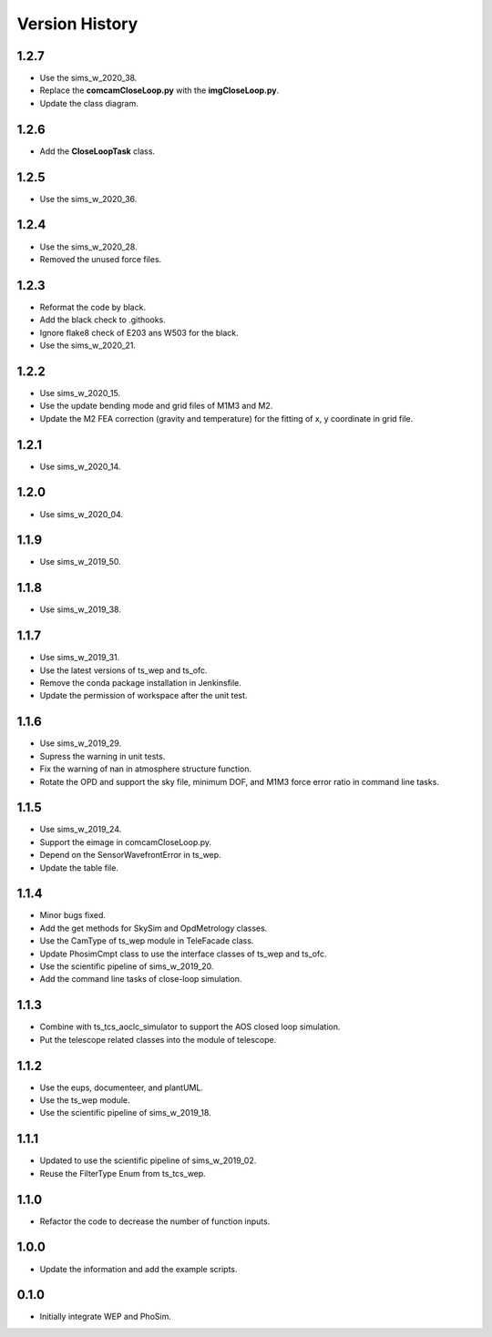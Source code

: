 .. py:currentmodule:: lsst.ts.phosim

.. _lsst.ts.phosim-version_history:

##################
Version History
##################

.. _lsst.ts.phosim-1.2.7:

-------------
1.2.7
-------------

* Use the sims_w_2020_38.
* Replace the **comcamCloseLoop.py** with the **imgCloseLoop.py**.
* Update the class diagram.

.. _lsst.ts.phosim-1.2.6:

-------------
1.2.6
-------------

* Add the **CloseLoopTask** class.

.. _lsst.ts.phosim-1.2.5:

-------------
1.2.5
-------------

* Use the sims_w_2020_36.

.. _lsst.ts.phosim-1.2.4:

-------------
1.2.4
-------------

* Use the sims_w_2020_28.
* Removed the unused force files.

.. _lsst.ts.phosim-1.2.3:

-------------
1.2.3
-------------

* Reformat the code by black.
* Add the black check to .githooks.
* Ignore flake8 check of E203 ans W503 for the black.
* Use the sims_w_2020_21.

.. _lsst.ts.phosim-1.2.2:

-------------
1.2.2
-------------

* Use sims_w_2020_15.
* Use the update bending mode and grid files of M1M3 and M2.
* Update the M2 FEA correction (gravity and temperature) for the fitting of x, y coordinate in grid file.

.. _lsst.ts.phosim-1.2.1:

-------------
1.2.1
-------------

* Use sims_w_2020_14.

.. _lsst.ts.phosim-1.2.0:

-------------
1.2.0
-------------

* Use sims_w_2020_04.

.. _lsst.ts.phosim-1.1.9:

-------------
1.1.9
-------------

* Use sims_w_2019_50.

.. _lsst.ts.phosim-1.1.8:

-------------
1.1.8
-------------

* Use sims_w_2019_38.

.. _lsst.ts.phosim-1.1.7:

-------------
1.1.7
-------------

* Use sims_w_2019_31.
* Use the latest versions of ts_wep and ts_ofc.
* Remove the conda package installation in Jenkinsfile.
* Update the permission of workspace after the unit test.

.. _lsst.ts.phosim-1.1.6:

-------------
1.1.6
-------------

* Use sims_w_2019_29.
* Supress the warning in unit tests.
* Fix the warning of nan in atmosphere structure function.
* Rotate the OPD and support the sky file, minimum DOF, and M1M3 force error ratio in command line tasks.

.. _lsst.ts.phosim-1.1.5:

-------------
1.1.5
-------------

* Use sims_w_2019_24.
* Support the eimage in comcamCloseLoop.py.
* Depend on the SensorWavefrontError in ts_wep.
* Update the table file.

.. _lsst.ts.phosim-1.1.4:

-------------
1.1.4
-------------

* Minor bugs fixed.
* Add the get methods for SkySim and OpdMetrology classes.
* Use the CamType of ts_wep module in TeleFacade class.
* Update PhosimCmpt class to use the interface classes of ts_wep and ts_ofc.
* Use the scientific pipeline of sims_w_2019_20.
* Add the command line tasks of close-loop simulation.

.. _lsst.ts.phosim-1.1.3:

-------------
1.1.3
-------------

* Combine with ts_tcs_aoclc_simulator to support the AOS closed loop simulation.
* Put the telescope related classes into the module of telescope.

.. _lsst.ts.phosim-1.1.2:

-------------
1.1.2
-------------

* Use the eups, documenteer, and plantUML.
* Use the ts_wep module.
* Use the scientific pipeline of sims_w_2019_18.

.. _lsst.ts.phosim-1.1.1:

-------------
1.1.1
-------------

* Updated to use the scientific pipeline of sims_w_2019_02.
* Reuse the FilterType Enum from ts_tcs_wep.

.. _lsst.ts.phosim-1.1.0:

-------------
1.1.0
-------------

* Refactor the code to decrease the number of function inputs.

.. _lsst.ts.phosim-1.0.0:

-------------
1.0.0
-------------

* Update the information and add the example scripts.

.. _lsst.ts.phosim-0.1.0:

-------------
0.1.0
-------------

* Initially integrate WEP and PhoSim.

